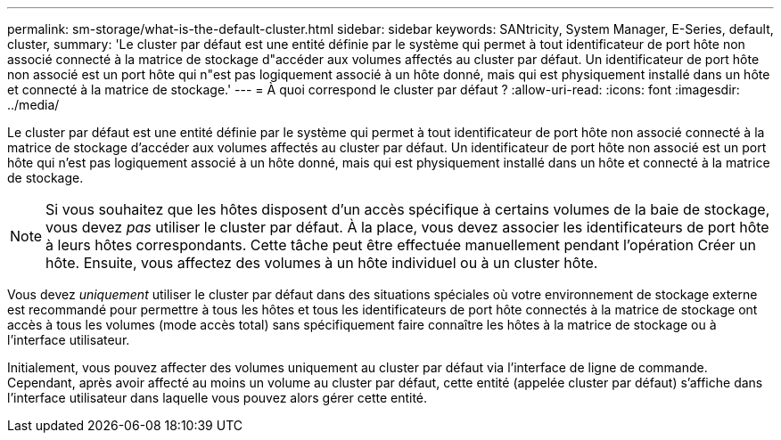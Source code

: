 ---
permalink: sm-storage/what-is-the-default-cluster.html 
sidebar: sidebar 
keywords: SANtricity, System Manager, E-Series, default, cluster, 
summary: 'Le cluster par défaut est une entité définie par le système qui permet à tout identificateur de port hôte non associé connecté à la matrice de stockage d"accéder aux volumes affectés au cluster par défaut. Un identificateur de port hôte non associé est un port hôte qui n"est pas logiquement associé à un hôte donné, mais qui est physiquement installé dans un hôte et connecté à la matrice de stockage.' 
---
= À quoi correspond le cluster par défaut ?
:allow-uri-read: 
:icons: font
:imagesdir: ../media/


[role="lead"]
Le cluster par défaut est une entité définie par le système qui permet à tout identificateur de port hôte non associé connecté à la matrice de stockage d'accéder aux volumes affectés au cluster par défaut. Un identificateur de port hôte non associé est un port hôte qui n'est pas logiquement associé à un hôte donné, mais qui est physiquement installé dans un hôte et connecté à la matrice de stockage.

[NOTE]
====
Si vous souhaitez que les hôtes disposent d'un accès spécifique à certains volumes de la baie de stockage, vous devez _pas_ utiliser le cluster par défaut. À la place, vous devez associer les identificateurs de port hôte à leurs hôtes correspondants. Cette tâche peut être effectuée manuellement pendant l'opération Créer un hôte. Ensuite, vous affectez des volumes à un hôte individuel ou à un cluster hôte.

====
Vous devez _uniquement_ utiliser le cluster par défaut dans des situations spéciales où votre environnement de stockage externe est recommandé pour permettre à tous les hôtes et tous les identificateurs de port hôte connectés à la matrice de stockage ont accès à tous les volumes (mode accès total) sans spécifiquement faire connaître les hôtes à la matrice de stockage ou à l'interface utilisateur.

Initialement, vous pouvez affecter des volumes uniquement au cluster par défaut via l'interface de ligne de commande. Cependant, après avoir affecté au moins un volume au cluster par défaut, cette entité (appelée cluster par défaut) s'affiche dans l'interface utilisateur dans laquelle vous pouvez alors gérer cette entité.
